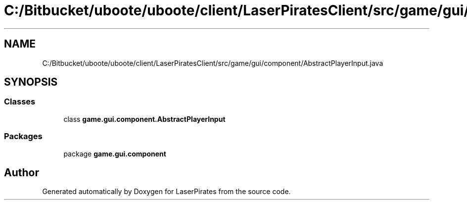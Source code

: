 .TH "C:/Bitbucket/uboote/uboote/client/LaserPiratesClient/src/game/gui/component/AbstractPlayerInput.java" 3 "Sun Jun 24 2018" "LaserPirates" \" -*- nroff -*-
.ad l
.nh
.SH NAME
C:/Bitbucket/uboote/uboote/client/LaserPiratesClient/src/game/gui/component/AbstractPlayerInput.java
.SH SYNOPSIS
.br
.PP
.SS "Classes"

.in +1c
.ti -1c
.RI "class \fBgame\&.gui\&.component\&.AbstractPlayerInput\fP"
.br
.in -1c
.SS "Packages"

.in +1c
.ti -1c
.RI "package \fBgame\&.gui\&.component\fP"
.br
.in -1c
.SH "Author"
.PP 
Generated automatically by Doxygen for LaserPirates from the source code\&.
